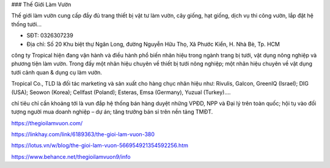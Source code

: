 ### Thế Giới Làm Vườn

Thế giới làm vườn cung cấp đầy đủ trang thiết bị vật tư làm vườn, cây giống, hạt giống, dịch vụ thi công vườn, lắp đặt hệ thống tưới...

- SĐT: 0326307239

- Địa chỉ: Số 20 Khu biệt thự Ngân Long, đường Nguyễn Hữu Thọ, Xã Phước Kiển, H. Nhà Bè, Tp. HCM

công ty Tropical hiện đang vận hành và điều hành phổ biến nhãn hiệu trong ngành trang bị tưới, vật dụng nông nghiệp và phương tiện làm vườn. Trong đấy một nhãn hiệu chuyên về thiết bị tưới nông nghiệp; một nhãn hiệu chuyên về vật dụng tưới cảnh quan & dụng cụ làm vườn.

Tropical Co., TLD là đối tác marketing và sản xuất cho hàng chục nhãn hiệu như: Rivulis, Galcon, GreenIQ (Israel); DIG (USA); Seowon (Korea); Cellfast (Poland); Esteras, Emsa (Germany), Yuzual (Turkey)….

chỉ tiêu chỉ cần khoảng tới là vun đắp hệ thống bán hàng duyệt những VPĐD, NPP và Đại lý trên toàn quốc; hội tụ vào đối tượng người mua doanh nghiệp – dự án; tăng trưởng bán sỉ trên nền tảng TMĐT.

https://thegioilamvuon.com/

https://linkhay.com/link/6189363/the-gioi-lam-vuon-380

https://lotus.vn/w/blog/the-gioi-lam-vuon-566954921354592256.htm

https://www.behance.net/thegioilamvuon9/info
